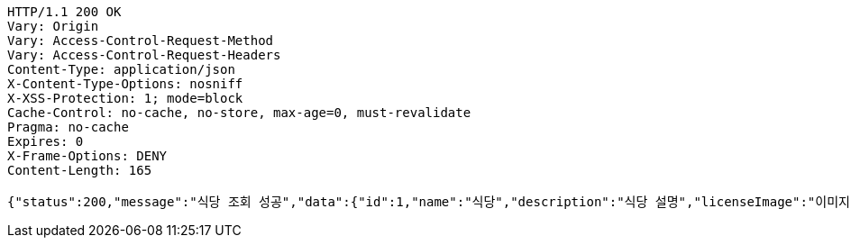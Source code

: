 [source,http,options="nowrap"]
----
HTTP/1.1 200 OK
Vary: Origin
Vary: Access-Control-Request-Method
Vary: Access-Control-Request-Headers
Content-Type: application/json
X-Content-Type-Options: nosniff
X-XSS-Protection: 1; mode=block
Cache-Control: no-cache, no-store, max-age=0, must-revalidate
Pragma: no-cache
Expires: 0
X-Frame-Options: DENY
Content-Length: 165

{"status":200,"message":"식당 조회 성공","data":{"id":1,"name":"식당","description":"식당 설명","licenseImage":"이미지 주소","storeStatus":"VALID"}}
----